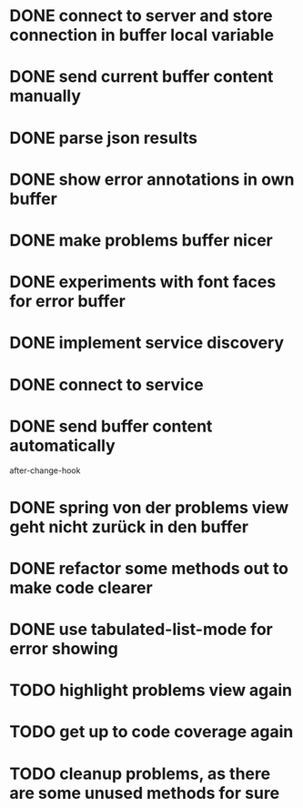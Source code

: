 #+TODO: TODO IN-PROGRESS | DONE
* DONE connect to server and store connection in buffer local variable
* DONE send current buffer content manually
* DONE parse json results
* DONE show error annotations in own buffer
* DONE make problems buffer nicer
* DONE experiments with font faces for error buffer
* DONE implement service discovery
* DONE connect to service
* DONE send buffer content automatically
after-change-hook
* DONE spring von der problems view geht nicht zurück in den buffer
* DONE refactor some methods out to make code clearer
* DONE use tabulated-list-mode for error showing
* TODO highlight problems view again
* TODO get up to code coverage again
* TODO cleanup problems, as there are some unused methods for sure
